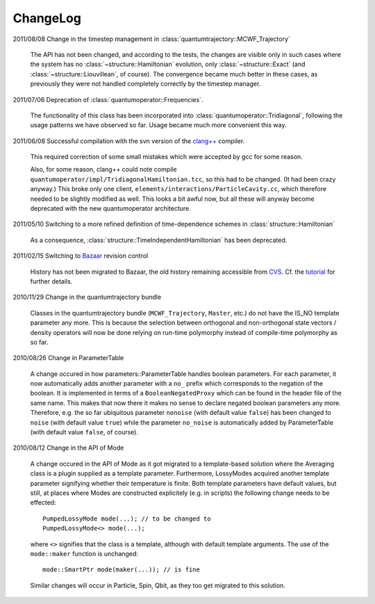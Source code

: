 *********
ChangeLog
*********

2011/08/08 Change in the timestep management in :class:`quantumtrajectory::MCWF_Trajectory`

  The API has not been changed, and according to the tests, the changes are visible only in such cases where the system has no :class:`~structure::Hamiltonian` evolution, only :class:`~structure::Exact` (and :class:`~structure::Liouvillean`, of course). The convergence became much better in these cases, as previously they were not handled completely correctly by the timestep manager.

2011/07/06 Deprecation of :class:`quantumoperator::Frequencies`.

  The functionality of this class has been incorporated into :class:`quantumoperator::Tridiagonal`, following the usage patterns we have observed so far. Usage became much more convenient this way.


2011/06/08 Successful compilation with the svn version of the `clang++ <http://clang.llvm.org/>`_ compiler.

  This required correction of some small mistakes which were accepted by gcc for some reason.

  Also, for some reason, clang++ could note compile ``quantumoperator/impl/TridiagonalHamiltonian.tcc``, so this had to be changed. (It had been crazy anyway.) This broke only one client, ``elements/interactions/ParticleCavity.cc``, which therefore needed to be slightly modified as well. This looks a bit awful now, but all these will anyway become deprecated with the new quantumoperator architecture.


2011/05/10 Switching to a more refined definition of time-dependence schemes in :class:`structure::Hamiltonian`

  As a consequence, :class:`structure::TimeIndependentHamiltonian` has been deprecated.


2011/02/15 Switching to `Bazaar <https://sourceforge.net/scm/?type=bzr&group_id=187775>`_ revision control

  History has not been migrated to Bazaar, the old history remaining accessible from `CVS <https://sourceforge.net/scm/?type=cvs&group_id=187775>`_. Cf. the `tutorial <http://cppqed.sourceforge.net/tutorial/installation.html#obtaining-c-qed>`_ for further details.


2010/11/29 Change in the quantumtrajectory bundle

  Classes in the quantumtrajectory bundle (``MCWF_Trajectory``, ``Master``, etc.) do not have the IS_NO template parameter any more. This is because the selection between orthogonal and non-orthogonal state vectors / density operators will now be done relying on run-time polymorphy instead of compile-time polymorphy as so far.


2010/08/26 Change in ParameterTable

  A change occured in how parameters::ParameterTable handles boolean parameters. For each parameter, it now automatically adds another parameter with a ``no_`` prefix which corresponds to the negation of the boolean. It is implemented in terms of a ``BooleanNegatedProxy`` which can be found in the header file of the same name. This makes that now there it makes no sense to declare negated boolean parameters any more. Therefore, e.g. the so far ubiquitous parameter ``nonoise`` (with default value ``false``) has been changed to ``noise`` (with default value ``true``) while the parameter ``no_noise`` is automatically added by ParameterTable (with default value ``false``, of course).


2010/08/12 Change in the API of Mode

  A change occured in the API of Mode as it got migrated to a template-based solution where the Averaging class is a plugin supplied as a template parameter. Furthermore, LossyModes acquired another template parameter signifying whether their temperature is finite. Both template parameters have default values, but still, at places where Modes are constructed explicitely (e.g. in scripts) the following change needs to be effected::

    PumpedLossyMode mode(...); // to be changed to
    PumpedLossyMode<> mode(...);

  where ``<>`` signifies that the class is a template, although with default template arguments. The use of the ``mode::maker`` function is unchanged::

    mode::SmartPtr mode(maker(...)); // is fine

  Similar changes will occur in Particle, Spin, Qbit, as they too get migrated to this solution.
